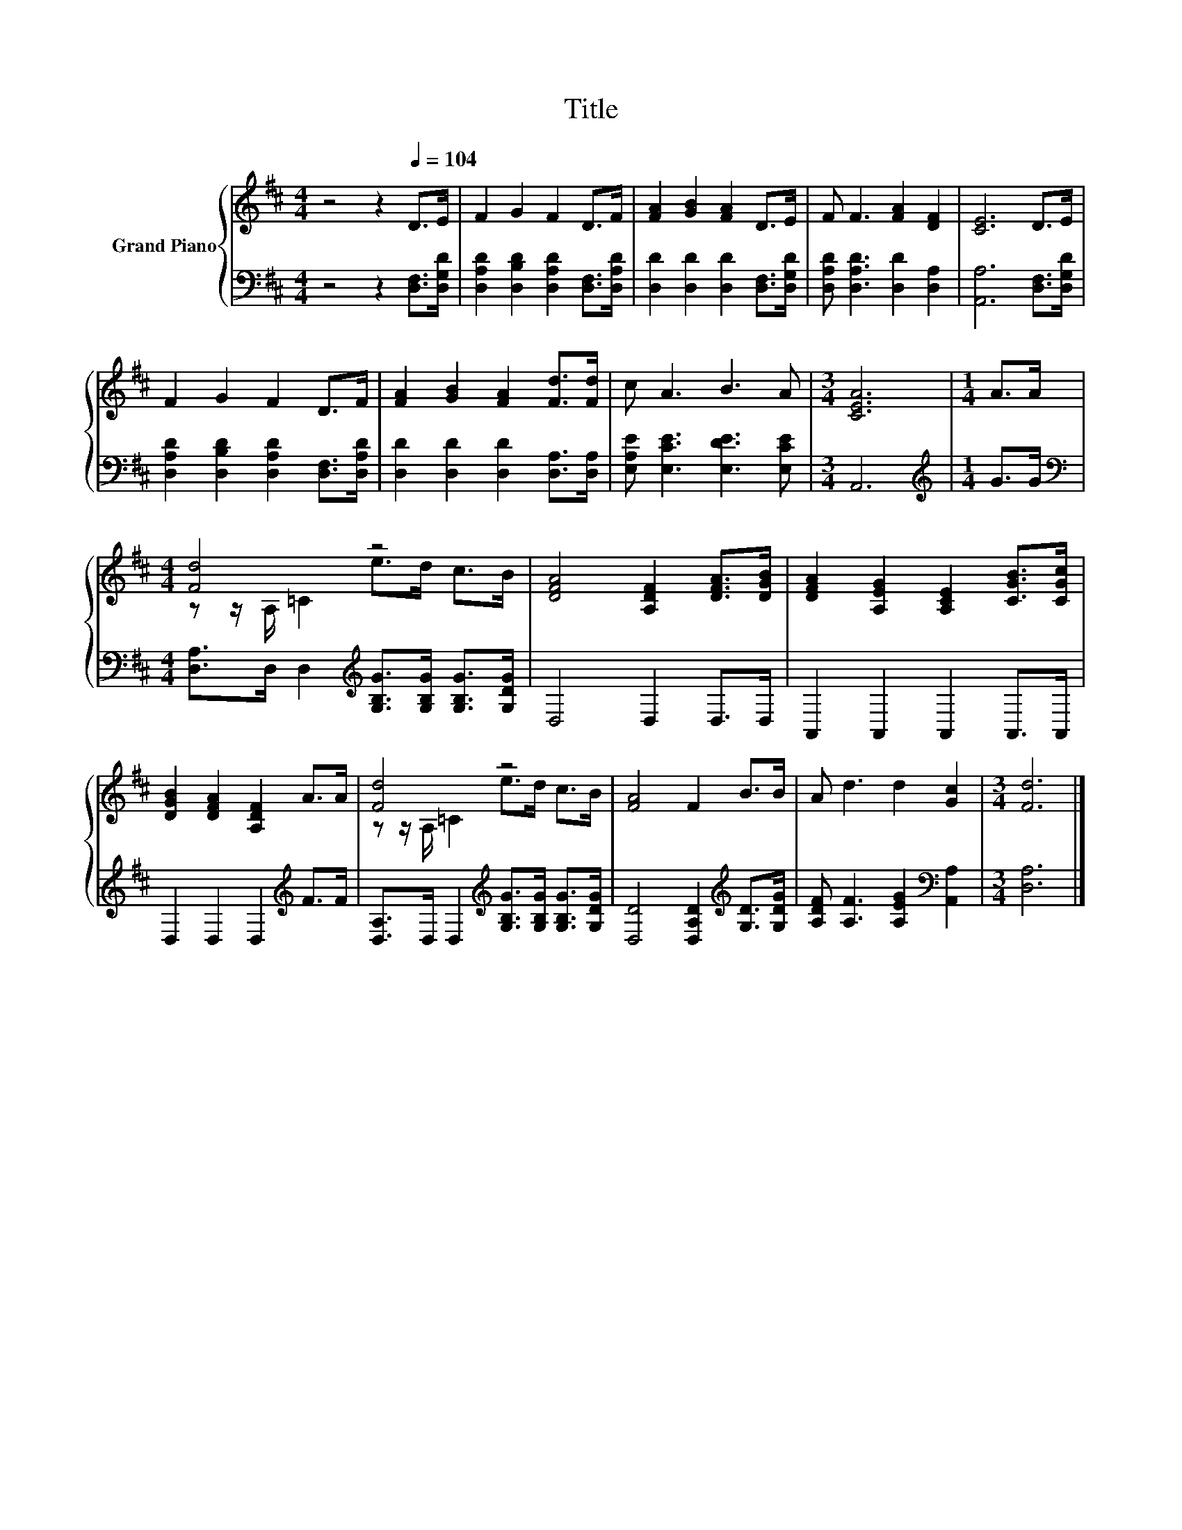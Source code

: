 X:1
T:Title
%%score { ( 1 3 ) | 2 }
L:1/8
M:4/4
K:D
V:1 treble nm="Grand Piano"
V:3 treble 
V:2 bass 
V:1
 z4 z2[Q:1/4=104] D>E | F2 G2 F2 D>F | [FA]2 [GB]2 [FA]2 D>E | F F3 [FA]2 [DF]2 | [CE]6 D>E | %5
 F2 G2 F2 D>F | [FA]2 [GB]2 [FA]2 [Fd]>[Fd] | c A3 B3 A |[M:3/4] [CEA]6 |[M:1/4] A>A | %10
[M:4/4] [Fd]4 z4 | [DFA]4 [A,DF]2 [DFA]>[DGB] | [DFA]2 [A,EG]2 [A,CE]2 [CGB]>[CGc] | %13
 [DGB]2 [DFA]2 [A,DF]2 A>A | [Fd]4 z4 | [FA]4 F2 B>B | A d3 d2 [Gc]2 |[M:3/4] [Fd]6 |] %18
V:2
 z4 z2 [D,F,]>[D,G,D] | [D,A,D]2 [D,B,D]2 [D,A,D]2 [D,F,]>[D,A,D] | %2
 [D,D]2 [D,D]2 [D,D]2 [D,F,]>[D,G,D] | [D,A,D] [D,A,D]3 [D,D]2 [D,A,]2 | [A,,A,]6 [D,F,]>[D,G,D] | %5
 [D,A,D]2 [D,B,D]2 [D,A,D]2 [D,F,]>[D,A,D] | [D,D]2 [D,D]2 [D,D]2 [D,A,]>[D,A,] | %7
 [E,A,E] [E,CE]3 [E,DE]3 [E,CE] |[M:3/4] A,,6 |[M:1/4][K:treble] G>G | %10
[M:4/4][K:bass] [D,A,]>D, D,2[K:treble] [G,B,G]>[G,B,G] [G,B,G]>[G,DG] | D,4 D,2 D,>D, | %12
 A,,2 A,,2 A,,2 A,,>A,, | D,2 D,2 D,2[K:treble] F>F | %14
 [D,A,]>D, D,2[K:treble] [G,B,G]>[G,B,G] [G,B,G]>[G,DG] | [D,D]4 [D,A,D]2[K:treble] [G,D]>[G,DG] | %16
 [A,DF] [A,F]3 [A,EG]2[K:bass] [A,,A,]2 |[M:3/4] [D,A,]6 |] %18
V:3
 x8 | x8 | x8 | x8 | x8 | x8 | x8 | x8 |[M:3/4] x6 |[M:1/4] x2 |[M:4/4] z z/ A,/ =C2 e>d c>B | x8 | %12
 x8 | x8 | z z/ A,/ =C2 e>d c>B | x8 | x8 |[M:3/4] x6 |] %18

